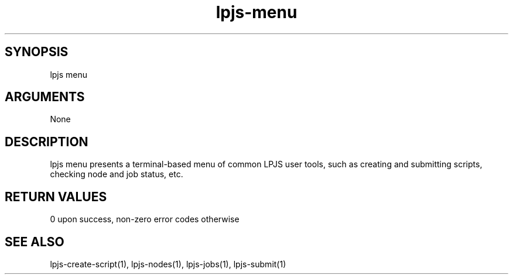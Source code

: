 \" Generated by script2man from lpjs-menu
.TH lpjs-menu 1

\" Convention:
\" Underline anything that is typed verbatim - commands, etc.
.SH SYNOPSIS
.PP
.nf 
.na
lpjs menu
.ad
.fi

.SH ARGUMENTS
.nf
.na
None
.ad
.fi

.SH DESCRIPTION

lpjs menu presents a terminal-based menu of common LPJS user
tools, such as creating and submitting scripts, checking node
and job status, etc.

.SH RETURN VALUES

0 upon success, non-zero error codes otherwise

.SH SEE ALSO

lpjs-create-script(1), lpjs-nodes(1), lpjs-jobs(1), lpjs-submit(1)

